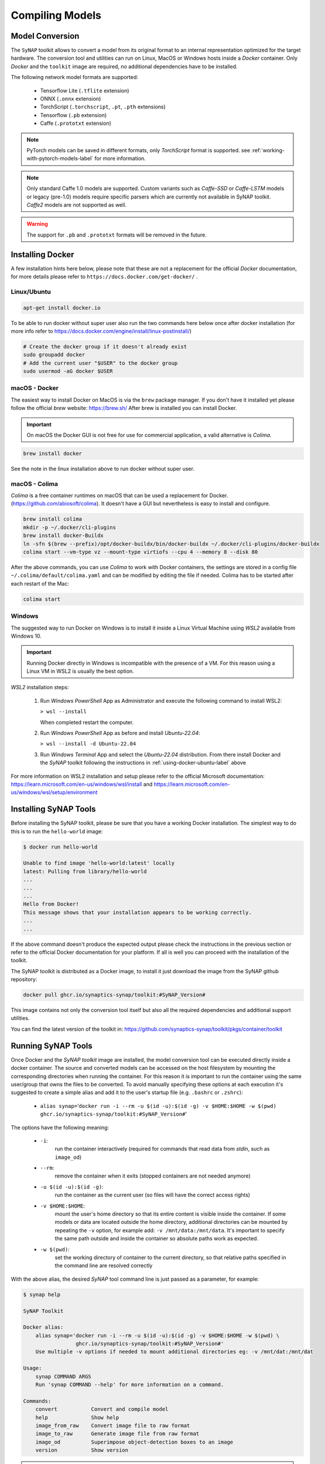 Compiling Models
================


.. highlight:: none


Model Conversion
----------------

The ``SyNAP`` toolkit allows to convert a model from its original format to
an internal representation optimized for the target hardware.
The conversion tool and utilities can run on Linux, MacOS or Windows hosts inside a *Docker* container.
Only `Docker` and the ``toolkit`` image are required, no additional dependencies have to be installed.

The following network model formats are supported:

    - Tensorflow Lite (``.tflite`` extension)
    - ONNX (``.onnx`` extension)
    - TorchScript (``.torchscript``, ``.pt``, ``.pth`` extensions)
    - Tensorflow (``.pb`` extension)
    - Caffe (``.prototxt`` extension)


.. note::

    PyTorch models can be saved in different formats, only `TorchScript` format is supported.
    see :ref:`working-with-pytorch-models-label` for more information.


.. note::

    Only standard Caffe 1.0 models are supported.
    Custom variants such as *Caffe-SSD* or *Caffe-LSTM* models or legacy (pre-1.0) models require
    specific parsers which are currently not available in SyNAP toolkit.
    *Caffe2* models are not supported as well.

.. warning::

    The support for ``.pb`` and ``.prototxt`` formats will be removed in the future.

.. _using-docker-label:

Installing Docker
-----------------

A few installation hints here below, please note that these are not a replacement for the official
`Docker` documentation, for more details please refer to ``https://docs.docker.com/get-docker/`` .

.. _using-docker-ubuntu-label:

Linux/Ubuntu
~~~~~~~~~~~~

.. code-block:: shell

    apt-get install docker.io

To be able to run docker without super user also run the two commands here below once after
docker installation (for more info refer to https://docs.docker.com/engine/install/linux-postinstall/)

.. code-block:: shell

    # Create the docker group if it doesn't already exist
    sudo groupadd docker
    # Add the current user "$USER" to the docker group
    sudo usermod -aG docker $USER

macOS - Docker
~~~~~~~~~~~~~~

The easiest way to install Docker on MacOS is via the ``brew`` package manager.
If you don't have it installed yet please follow the official `brew` website: https://brew.sh/
After brew is installed you can install Docker.

.. important::

    On macOS the Docker GUI is not free for use for commercial application, a valid alternative is `Colima`.


.. code-block:: shell

    brew install docker

See the note in the linux installation above to run docker without super user.


macOS - Colima
~~~~~~~~~~~~~~

`Colima` is a free container runtimes on macOS that can be used a replacement for Docker.
(https://github.com/abiosoft/colima).
It doesn't have a GUI but nevertheless is easy to install and configure.

.. code-block:: shell

    brew install colima
    mkdir -p ~/.docker/cli-plugins
    brew install docker-Buildx
    ln -sfn $(brew --prefix)/opt/docker-buildx/bin/docker-buildx ~/.docker/cli-plugins/docker-buildx
    colima start --vm-type vz --mount-type virtiofs --cpu 4 --memory 8 --disk 80

After the above commands, you can use `Colima` to work with Docker containers, the settings are
stored in a config file ``~/.colima/default/colima.yaml`` and can be modified by editing the file
if needed.
Colima has to be started after each restart of the Mac:

.. code-block:: shell

    colima start

..
    Installation description from:
    https://smallsharpsoftwaretools.com/tutorials/use-colima-to-run-docker-containers-on-macos/ 


Windows
~~~~~~~

The suggested way to run Docker on Windows is to install it inside a Linux Virtual Machine
using *WSL2* available from Windows 10.

.. important::

    Running Docker directly in Windows is incompatible with the presence of a VM.
    For this reason using a Linux VM in WSL2 is usually the best option.

*WSL2* installation steps:

    1. Run *Windows PowerShell* App as Administrator and execute the following command
       to install WSL2:

       ``> wsl --install``
        
       When completed restart the computer.

    2. Run *Windows PowerShell* App as before and install *Ubuntu-22.04*:
    
       ``> wsl --install -d Ubuntu-22.04``

    3. Run *Windows Terminal* App and select the *Ubuntu-22.04* distribution.
       From there install Docker and the *SyNAP* toolkit following the instructions
       in :ref:`using-docker-ubuntu-label` above

For more information on WSL2 installation and setup please refer to the official Microsoft documentation:
https://learn.microsoft.com/en-us/windows/wsl/install and https://learn.microsoft.com/en-us/windows/wsl/setup/environment

.. raw:: latex

    \clearpage


Installing SyNAP Tools
----------------------

Before installing the SyNAP toolkit, please be sure that you have a working Docker installation.
The simplest way to do this is to run the ``hello-world`` image:

.. code-block:: shell

    $ docker run hello-world
    
    Unable to find image 'hello-world:latest' locally
    latest: Pulling from library/hello-world
    ...
    ...
    ...
    Hello from Docker!
    This message shows that your installation appears to be working correctly.
    ...
    ...

If the above command doesn't produce the expected output please check the instructions
in the previous section or refer to the official Docker documentation for your platform.
If all is well you can proceed with the installation of the toolkit.

The SyNAP toolkit is distributed as a Docker image, to install it just download the image from the
SyNAP github repository:

.. code-block:: shell

    docker pull ghcr.io/synaptics-synap/toolkit:#SyNAP_Version#

This image contains not only the conversion tool itself but also all the required dependencies and
additional support utilities.

You can find the latest version of the toolkit in: https://github.com/synaptics-synap/toolkit/pkgs/container/toolkit


.. _running-toolkit-label:

Running SyNAP Tools
-------------------

Once Docker and the *SyNAP toolkit* image are installed, the model conversion tool can be executed
directly inside a docker container.
The source and converted models can be accessed on the host filesystem by mounting the
corresponding directories when running the container. For this reason it is important to run the
container using the same user/group that owns the files to be converted. To avoid manually specifying
these options at each execution it's suggested to create a simple alias and add it to the user's
startup file (e.g. ``.bashrc`` or ``.zshrc``):

    - ``alias synap=``\'``docker run -i --rm -u $(id -u):$(id -g) -v $HOME:$HOME -w $(pwd) ghcr.io/synaptics-synap/toolkit:#SyNAP_Version#``\'

The options have the following meaning:

    - ``-i``:
        run the container interactively (required for commands that read data from *stdin*, such as ``image_od``)
    - ``--rm``:
        remove the container when it exits (stopped containers are not needed anymore)
    - ``-u $(id -u):$(id -g)``:
        run the container as the current user (so files will have the correct access rights)
    - ``-v $HOME:$HOME``:
        mount the user's home directory so that its entire content is visible inside the container.
        If some models or data are located outside the home directory, additional directories can be mounted
        by repeating the ``-v`` option, for example add: ``-v /mnt/data:/mnt/data``.
        It's important to specify the same path outside and inside the container so absolute paths
        work as expected.
    - ``-w $(pwd)``:
        set the working directory of container to the current directory, so that relative paths
        specified in the command line are resolved correctly

With the above alias, the desired *SyNAP* tool command line is just passed as a parameter, for example:

.. code-block::

    $ synap help

    SyNAP Toolkit

    Docker alias:
        alias synap='docker run -i --rm -u $(id -u):$(id -g) -v $HOME:$HOME -w $(pwd) \
                     ghcr.io/synaptics-synap/toolkit:#SyNAP_Version#'
        Use multiple -v options if needed to mount additional directories eg: -v /mnt/dat:/mnt/dat

    Usage:
        synap COMMAND ARGS
        Run 'synap COMMAND --help' for more information on a command.

    Commands:
        convert           Convert and compile model
        help              Show help
        image_from_raw    Convert image file to raw format
        image_to_raw      Generate image file from raw format
        image_od          Superimpose object-detection boxes to an image
        version           Show version


.. important:: as already noted there is no need to be ``root`` to run docker. In case you get a
    *Permission Denied* error when executing the above command, please refer to :ref:`using-docker-ubuntu-label`


The toolkit provides a number of tools to convert and manipulate models and images.

Model conversion can be performed using the ``convert`` command.
It takes in input:

    - a network model
    - the target HW for which to convert the model (e.g. VS680 or VS640)
    - the name of the directory where to generate the converted model
    - an optional yaml metafile that can be used to specify customized conversion options
      (mandatory for .pb models)

In output it generates three files:

    - **model.synap** the converted network model
    - **model_info.txt**  additional information about the generated model for user reference, including:

        - input/output tensors attributes
        - subgraph splitting
        - layer table
        - operation table
        - memory usage

    - **quantization_info.txt**  
        additional quantization information (only if the model is quantized using the toolkit)

An additional ``cache`` directory is also generated to speedup future compilations of the same model.

Example:

.. code-block:: shell

    $ synap convert --model mobilenet_v1_quant.tflite --target VS680 --out-dir mnv1
    $ ls mnv1
    model_info.txt  model.synap  cache



In the case of ``Caffe`` models the weights are not in the ``.prototxt`` file but
stored in a separate file, generally with ``.caffemodel`` extension. This file has to be provided
in input to the converter tool as well. Example::

    $ synap convert --model mnist.prototxt --weights mnist.caffemodel --target VS680 --out-dir out

.. important::

    The model file and the output directory specified must be inside or below a directory mounted
    inside the Docker container (see ``-v`` option in the ``synap`` alias above).

.. raw:: latex

    \clearpage


.. _conversion-metafile:

Conversion Metafile
-------------------

When converting a model it is possible to provide a yaml metafile to customize the generated model,
for example it is possible to specify:

    - the data representation in memory (nhwc or nchw)
    - model quantization options
    - output dequantization
    - input preprocessing options
    - delegate to be used for inference (npu, gpu, cpu)

Example::

  $ synap convert --model mobilenet_v1_quant.tflite --meta mobilenet.yaml \
    --target VS680 --out-dir mnv1

This metafile is mandatory when converting a Tensorflow ``.pb`` model. It can be completely
omitted when converting a quantized ``.tflite`` model.

The best way to understand the content of a metafile is probably to first look at an example,
here below the one for a typical *mobilenet_v1* model, followed by a detailed description of each
field. Most of the fields are optional, mandatory fields are explicitly marked.


.. code-block:: yaml

    delegate: npu

    data_layout: nhwc

    security:
        secure: true
        file: ../security.yaml
    
    inputs:
      - name: input
        shape: [1, 224, 224, 3]
        means: [128, 128, 128]
        scale: 128
        format: rgb
        security: any
        preprocess:
            type: nv21
            size: [1920, 1080]
            crop: true

    outputs:
      - name: MobilenetV1/Predictions/Reshape_1
        dequantize: false
        format: confidence_array

    quantization:
        data_type: uint8
        scheme: default
        mode: standard
        algorithm: standard
        options:
        dataset:
          - ../../sample/*_224x224.jpg


.. raw:: latex

    \clearpage

- ``delegate``

    Select the delegate to use for inference. Available delegates are:

      ``default`` (default, automatically select delegate according to the target HW)

      ``npu``

      ``gpu``

      ``cpu``

    If not specified the default delegate for the target hardware is used.
    It is also possible to specify the delegate on a layer-by-layer basis.
    See section :ref:`heterogeneous_inference`.

- ``data_layout``

    The data layout in memory, allowed values are:  ``default``, ``nchw`` and ``nhwc``.
    
    For Tensorflow and Tensorflow Lite models the default is ``nhwc``. Forcing the converted 
    model to be ``nchw`` might provide some performance advantage when the input data is already
    in this format since no additional data reorganization is needed.
    
    For Caffe and ONNX models the default is ``nchw``. In this case it is not possible to force to
    ``nhwc``.

- ``input_format``

    Format of the input tensors. This is an optional string that will be attached as an attribute 
    to all the network input tensors for which a "format" field has not been specified.

- ``output_format``

    Format of the ouput tensors. This is an optional string that will be attached as an attribute 
    to all the network ouput tensors for which a "format" field has not been specified.

- ``security``

    This section contains security configuration for the model.
    If this section is not present, security is disabled.
    Security is only supported with the ``npu`` delegate.

    - ``secure``
    
        If true enable security for the model.
        For secure models it is also possible to specify the security policy for each input and output.
        A secure model is encrypted and signed at conversion time so that its structure and weights will
        not be accessible and its authenticity can be verified. This is done by a set of keys and 
        certificates files whose path is contained in a security file. 
        
    - ``file``
        Path to the security file. This is a ``yaml`` file with the following fields::

            encryption_key: <path-to-encryption-key-file>
            signature_key: <path-to-signature-key-file>
            model_certificate: <path-to-model-certificate-file>
            vendor_certificate: <path-to-vendor-certificate-file>
        
        Both relative and absolute paths can be used.
        Relative paths are considered relative to the location of the security file itself.
        The same fields can also be specified directly in the model metafile in place of the 'file' field.
        For detailed information on the security policies and how to generate and authenticate a
        secure model please refer to SyNAP_SyKURE.pdf


- ``inputs``
    :sup:`(pb)`
    
    Must contain one entry for each input of the network. Each entry has the following fields:

    - ``name``
      :sup:`(pb)`

      Name of the input in the network graph. For ``tflite`` and ``onnx`` models this field is not
      required but can still be used to specify a different input layer than the default input of the
      network. This feature allows to convert just a subset of a network without having to
      manually edit the source model. For ``.pb`` models or when ``name`` is not specified
      the inputs must be in the same order as they appear in the model.
      When this field is specified the ``shape`` field is mandatory.

    - ``shape``
      :sup:`(pb)`

      Shape of the input tensor. This is a list of dimensions, the order is given by the layout
      of the input tensor in the model (even if a different layout is selected for the compiled model).
      The first dimension must represent by convention the number of samples *N* (also known as
      "batch size") and is ignored in the generated model which always works with a batch-size of 1.
      When this field is specified the ``name`` field is mandatory.
      
    - ``means``
    
      Used to normalize the range of input values.
      A list of mean values, one for each channel in the corresponding input.
      If a single value is specified instead of a list, it will be used for all
      the channels. If not specified a mean of ``0`` is assumed.
      
      The *i-th* channel of each input is normalized as: ``norm = (in - means[i]) / scale``

      Normalization is necessary to bring the input values in the range used when the model has
      been trained. SyNAP does this computation in three occasions:

        - to normalize data from *image* quantization files when the network is quantized
          (note that this doesn't apply to *numpy* quantization files, in this case it is assumed that
          the numpy files have already been normalized)
        - to normalize input data at inference time in the NPU when the network is compiled with
          preprocessing enabled (see the ``preprocess`` option here below)
        - to normalize input data in SW when the network is compiled *without* preprocessing 
          and input data is assigned using the ``Tensor assign()`` method in the SyNAP library

      Note: when converting an 8-bits pre-quantized model and no ``means`` and ``scale``
      are specified they are automatically inferred from the quantization information under
      the assumption that the input is an 8-bits image.
      This allows to convert a pre-quantized model without having to explicitly specify the
      preprocessing information.
      In this case an unspecified mean and scale is not equivalent to specifying a scale of 1 and a mean of 0.
      To avoid any ambiguity it's suggested to always specify both means and scale explicitly.


    - ``scale``
    
      Used to normalize the range of input values.
      The scale is a single value for all the channels in the corresponding input.
      If not specified a scale of ``1`` is assumed.
      More details on normalization in the description of the ``means`` field here above.


    - ``format``
    
      Information about the type and organization of the data in the tensor.
      The content and meaning of this string is custom-defined, however SyNAP Toolkit and
      SyNAP ``Preprocessor`` recognize by convention an initial format type optionally followed
      by one or more named attributes:

      ``<format-type> [<key>=value]...``
      
      Recognised types are:
      
      ``rgb`` (default): 8-bits RGB or RGBA or grayscale image
    
      ``bgr``: 8-bits BGR image or BGRA or grayscale image
     
      Recognised attributes are:
     
      ``keep_proportions=1`` (default): preserve aspect-ratio when resizing an image using ``Preprocessor`` or during quantization.
      ``keep_proportions=0``: don't preserve aspect-ratio when resizing an image using ``Preprocessor`` or during quantization
     
      Any additional attribute if present is ignored by SyNAP.

    - ``preprocess``
    
      Input preprocessing options for this input tensor. It can contain the following fields:

        - ``type``: format of the input data (e.g. ``rgb``, ``nv12``) see the table below

        - ``size``: size of the input image as a list [H, W]

        - ``crop``: enable runtime cropping of the input image

      The meaning of each field is explained in detail in the preprocessing section here below.
      Preprocessing is only supported with the ``npu`` delegate.

    - ``security``
    
      Security policy for this input tensor. This field is only considered for secure models and
      can have the following values:
      
        ``any`` (default): the input can be either in secure or non-secure memory
        
        ``secure``: the input must be in secure memory
        
        ``non-secure``: the input must be in non-secure memory


- ``outputs``
    :sup:`(pb)`
    
    Must contain one entry for each input of the network. Each entry has the following fields:

    - ``name``
      :sup:`(pb)`

      Name of the output in the network graph. For ``tflite`` and ``onnx`` models this field is not
      required but can still be used to specify a different output layer than the default output of the
      network. This feature allows to convert just a subset of a network without having to
      manually edit the source model. For ``.pb`` and ``.onnx`` models or when ``name`` is not specified
      the outputs must be in the same order as they appear in the model.

    - ``dequantize``

      The output of the network is internally dequantized and converted to ``float``. This is more
      efficient then performing the conversion in software.

    - ``format``
    
      Information about the type and organization of the data in the tensor.
      The content and meaning of this string is custom-defined, however SyNAP ``Classifier`` and
      ``Detector`` postprocessors recognize by convention an initial format type optionally followed
      by one or more named attributes:

      ``<format-type> [<key>=value]...``

      All fields are separated by one or more spaces. No spaces allowed between the key and the value.
      Example:

      ``confidence_array class_index_base=0``

      See the ``Classifier`` and ``Detector`` classes for a description of the specific attributes supported.

    - ``security``
    
      Security policy for this output tensor. This field is only considered for secure models and
      can have the following values:
      
        ``secure-if-input-secure`` (default): the output buffer must be in secure memory if at least one input is in secure memory
        
        ``any``: the output can be either in secure or non-secure memory


- ``quantization``
    :sup:`(q)`
    
    Quantization options are required when quantizing a model during conversion, they are
    not needed when importing a model which is already quantized.
    Quantization is only supported with the ``npu`` delegate.

    - ``data_type``

      Data type used to quantize the network. The same data type is used for both activation data
      and weights. Available data types are:
      
          ``uint8`` (default)
        
          ``int8``
          
          ``int16``
          
          ``float16``

      Quantizing to 8 bits provides the best performance in terms of inference speed.
      Quantizing to ``int16`` can provide higher inference accuracy at the price of higher inference
      times. Interesting tradeoffs between speed and accuracy can be achieved using *mixed quantization*,
      that is specifying the data type on a layer-by-layer basis. See section :ref:`mixed_quantization`.

    - ``scheme``

      Select the quantization scheme.
      Available schemes are:
      
        ``default`` (default)
        
        ``asymmetric_affine``
        
        ``dynamic_fixed_point``
        
        ``perchannel_symmetric_affine``

      Scheme ``asymmetric_affine`` is only supported for data types ``int8`` and ``uint8``.
      Scheme ``dynamic_fixed_point`` is only supported for data types ``int8`` and ``int16``.
      Scheme ``perchannel_symmetric_affine`` is only supported for data type ``int8``.
      If the scheme is not specfied or set to ``default``, if will be automatically selected according to the
      data type: ``asymmetric_affine`` will be used for ``uint8``, ``dynamic_fixed_point`` for signed
      types ``int8`` and ``int16``.

    - ``mode``
    
      Select the quantization mode.
      Available modes are:
      
        ``standard`` (default)
        
        ``full``

      The ``standard`` mode should be used most of the times. In this mode only the layer-types for
      which this makes sense are quantized. Other layer types where quantization is not helpful
      are left unchanged (e.g. layers which just change the layout of the data).
      The ``full`` mode forces the quantization of all layers. This can in some cases reduce the
      inference accuracy so should be used only when needed. One case where this is useful is for
      example when the standard quantization doesn't quantize the initial layer so that the input
      remains in float16 which would require data type conversion in software.


    - ``algorithm``
    
      Select the quantization algorithm.
      Available algorithms are:
      
        ``standard`` (default)
        
        ``kl_divergence``

        ``moving_average``

    - ``options``
    
      Special options for fine tuning the quantization in specific cases. Normally not needed.
    
    - ``dataset``
      :sup:`(q)`

      Quantization dataset(s), that it the set of input files to be used to quantize the model.
      In case of multi-input networks, it is necessary to specify one dataset per input.
      Each dataset will consist of the sample files to be applied to the corresponding input during
      quantization.
      
      A sample file can be provided in one of two forms:
      
      1. as an image file (``.jpg`` or ``.png``)
      
      2. as a NumPy file (``.npy``)
      
      Image files are suitable when the network inputs are images, that is 4-dimensional tensors
      (NCHW or NHWC). In this case the ``means`` and ``scale`` values specified for the corresponding
      input are applied to each input image before it is used to quantize the model. Furthermore 
      each image is resized to fit the input tensor.
      
      NumPy files can be used for all kind of network inputs.
      A NumPy file shall contain an array of data with the same shape as the corresponding network input.
      In this case it is not possible to specify a ``means`` and ``scale`` for the input,
      any preprocessing if needed has to be done when the NumPy file is generated. 
      
      To avoid having to manually list the files in the quantization dataset for each input, the
      quantization dataset is instead specified with a list of *glob expressions*, one glob
      expression for each input. This makes it very easy to specify as quantization dataset
      for one input the entire content of a directory, or a subset of it.
      For example all the *jpeg* files in directory *samples* can be indicated with:

        ``samples/*.jpg``

      Both relative and absolute paths can be used. Relative paths are considered relative to
      the location of the metafile itself. It is not possible to specify a mix of image and ``.npy``
      files for the same input.
      For more information on the glob specification syntax, please refer to the python
      documentation: https://docs.python.org/3/library/glob.html

      If the special keyword ``random`` is specified, a random data file will be automatically generated
      for this input. This option is useful for preliminary timing tests, but not for actual quantization.

      If this field is not specified, quantization is disabled.


.. note::

    The fields marked :sup:`(pb)` are mandatory when converting ``.pb`` models.
    The fields marked :sup:`(q)` are mandatory when quantizing models.

.. note::

    The metafile also supports limited variable expansion: ``${ENV:name}`` anywhere in the metafile
    is replaced with the content of the environment variable *name* (or with the empty string if the
    variable doesn't exist). ``${FILE:name}`` in a format string is replaced with the content of the
    corresponding file (the file path is relative to that of the conversion metafile itself).
    This feature should be used sparingly as it makes the metafile not self-contained.


.. _preprocessing:

Preprocessing
-------------

The size, layout, format and range of the data to be provided in the input tensor(s) of a network
is defined when the network model is created and trained.
For example a typical `mobilenet-v1` `.tflite` model will expect an input image of size 224x224,
with NHWC layout and channels organized in RGB order, with each pixel value normalized (rescaled)
in the range [-1, 1].

Unfortunately, in real world usage, the image to be processed is rarely available in this exact format.
For example the image may come from a camera in 1920x1080 YUV format. This image must then be converted
to RGB, resized and normalized to match the expected input.
Many libraries exist to perform this kind of conversion, but the problem is that these computations
are quite compute-intensive, so even if deeply optimized, doing this on the CPU will often require
more time than that required by the inference itself.

Another option is to retrain the network to accept in input the same data format that will be available
at runtime. This option, while sometimes a good idea, also presents its own problems. For example
it might not always be possible or practical to retrain a network, especially if the task has to
be repeated for several input sizes and formats.

To simplify and speedup this task, SyNAP Toolkit allows to automatically insert input preprocessing
code when a model is converted. This code is executed directly in the NPU and in some cases can be an order
of magnitude faster than the equivalent operation in the CPU. An alternative to adding the preprocessing
to the original model is to create a separate "preprocessing model" whose only purpose is to convert
the input image to the desired format and size, and then execute the two models in sequence without
any additional data copy, see :ref:`buffer_sharing`
This can be convenient if the original model is large and the input can come in a variety of possible
formats. Preprocessing models for the most common cases already come preinstalled.

The available preprocessing options are designed for images and support 5 kinds of transformations:

- format conversion (e.g YUV to RGB, or RGB to BGR)
- cropping
- resize and downscale (without preserving proportions)
- normalization to the required value range (e.g. normalize [0, 255] to [-1, 1])
- data-type conversion (from uint8 to the data type of the network input layer, eg float16 or int16)

Preprocessing is enabled by specifying the ``preprocess`` section in the input specification
in the `.yaml` file. This section contains the following fields (the fields marked :sup:`(*)` are mandatory).
Note that the *mean* and *scale* used to normalize the input values don't appear here because they are
the same used to quantize the model (see ``means`` and ``scale`` fields in the input specification).


``type``:sup:`(*)`
~~~~~~~~~~~~~~~~~~

This field specifies the format of the input data that will be provided to the network.
Only image formats are supported at the moment. The SyNAP toolkit will add the required operations to
convert the input data to the ``format`` and layout expected by the network input tensor.
If the ``format`` of the network input tensor is not specified, it is assumed to be ``rgb`` by default.
If this field is set to the empty string or to "``none``", no preprocessing is applied.

Not all conversion are supported: ``gray`` input can only be used if the input tensor has 1 channel.
All the other input formats except ``float32`` can only be used if the input tensor has 3 channels. 

Some input formats generates multiple data inputs for one network tensor. For example if ``nv12``
is specified the converted network will have two inputs: the first for the ``y`` channel,
the second for the ``uv`` channels. The  preprocessing code will combine the data from these two
inputs to feed the single ``rgb`` or ``bgr`` input tensor of the network.

The following table contains a summary of all the supported input formats and for each the properties
and meaning of each generated input tensor.
Note that the layout of the input data is always ``NHWC`` except for the ``rgb888-planar`` 
and ``float32`` formats.
In all cases `H` and `W` represent the height and width of the input image.
If the size of the input image is not explicitly specified these are taken from the ``H`` and ``W``
of the network input tensor. In all cases each pixel component is represented with 8 bits.

The ``float32`` type is a bit special in the sense that in this case the input is not considered
to be an 8-bits image but raw 32-bits floating point values which are converted to the actual data type
of the tensor. For this reason any tensor shape is allowed and resizing via the ``size`` field is not supported.

..
    Original json output from Acuity:
    +------------------------------+-----------+-------------+-----------+-----------------------------+
    | Preprocessing Type           | Input#    | Layout      | Format    | Input Description           |
    +==============================+===========+=============+===========+=============================+
    | yuv444                       | 0         | N1HW        | y8        | Y component                 |
    |                              +-----------+-------------+-----------+-----------------------------+
    |                              | 1         | N1HW        | u8        | U component                 |
    |                              +-----------+-------------+-----------+-----------------------------+
    |                              | 2         | N1HW        | v8        | V component                 |
    +------------------------------+-----------+-------------+-----------+-----------------------------+
    | yuv420                       | 0         | N1HW        | y8        | Y component                 |
    |                              +-----------+-------------+-----------+-----------------------------+
    |                              | 1         | N1HW        | u8        | U component                 |
    |                              +-----------+-------------+-----------+-----------------------------+
    |                              | 2         | N1HW        | v8        | V component                 |
    +------------------------------+-----------+-------------+-----------+-----------------------------+
    | nv12                         | 0         | N1HW        | y8        | Y component                 |
    |                              +-----------+-------------+-----------+-----------------------------+
    |                              | 1         | N1H(Wx2)    | uv8       | UV components interleaved   |
    +------------------------------+-----------+-------------+-----------+-----------------------------+
    | gray                         | 0         | N1HW        | y8        | Y component                 |
    +------------------------------+-----------+-------------+-----------+-----------------------------+
    | rgb                          | 0         | N1H(Wx3)    | rgb       | RGB components interleaved  |
    +------------------------------+-----------+-------------+-----------+-----------------------------+
    | bgra                         | 0         | N1H(Wx4)    | bgra      | BGRA components interleaved |
    +------------------------------+-----------+-------------+-----------+-----------------------------+
    | rgb888p                      | 0         | N3HW        | rgb       | RGB components planar       |
    +------------------------------+-----------+-------------+-----------+-----------------------------+
    | rgb888p3                     | 0         | N1HW        | r8        | Red component               |
    |                              +-----------+-------------+-----------+-----------------------------+
    |                              | 1         | N1HW        | g8        | Green component             |
    |                              +-----------+-------------+-----------+-----------------------------+
    |                              | 2         | N1HW        | b8        | Blue component              |
    +------------------------------+-----------+-------------+-----------+-----------------------------+


+------------------------------+-----------+-------------+-----------+-----------------------------+
| Preprocessing Type           | Input#    | Shape       | Format    | Input Description           |
+==============================+===========+=============+===========+=============================+
| yuv444                       | 0         | NHW1        | y8        | Y component                 |
|                              +-----------+-------------+-----------+-----------------------------+
|                              | 1         | NHW1        | u8        | U component                 |
|                              +-----------+-------------+-----------+-----------------------------+
|                              | 2         | NHW1        | v8        | V component                 |
+------------------------------+-----------+-------------+-----------+-----------------------------+
| yuv420                       | 0         | NHW1        | y8        | Y component                 |
|                              +-----------+-------------+-----------+-----------------------------+
|                              | 1         | N(H/2)(W/2)1| u8        | U component                 |
|                              +-----------+-------------+-----------+-----------------------------+
|                              | 2         | N(H/2)(W/2)1| v8        | V component                 |
+------------------------------+-----------+-------------+-----------+-----------------------------+
| nv12                         | 0         | NHW1        | y8        | Y component                 |
|                              +-----------+-------------+-----------+-----------------------------+
|                              | 1         | N(H/2)(W/2)2| uv8       | UV components interleaved   |
+------------------------------+-----------+-------------+-----------+-----------------------------+
| nv21                         | 0         | NHW1        | y8        | Y component                 |
|                              +-----------+-------------+-----------+-----------------------------+
|                              | 1         | N(H/2)(W/2)2| vu8       | VU components interleaved   |
+------------------------------+-----------+-------------+-----------+-----------------------------+
| gray                         | 0         | NHW1        | y8        | Y component                 |
+------------------------------+-----------+-------------+-----------+-----------------------------+
| rgb                          | 0         | NHW3        | rgb       | RGB components interleaved  |
+------------------------------+-----------+-------------+-----------+-----------------------------+
| bgra                         | 0         | NHW4        | bgra      | BGRA components interleaved |
+------------------------------+-----------+-------------+-----------+-----------------------------+
| rgb888p                      | 0         | N3HW        | rgb       | RGB components planar       |
+------------------------------+-----------+-------------+-----------+-----------------------------+
| rgb888p3                     | 0         | NHW1        | r8        | Red component               |
|                              +-----------+-------------+-----------+-----------------------------+
|                              | 1         | NHW1        | g8        | Green component             |
|                              +-----------+-------------+-----------+-----------------------------+
|                              | 2         | NHW1        | b8        | Blue component              |
+------------------------------+-----------+-------------+-----------+-----------------------------+
| float32                      | 0         | any         |           | Floating point data         |
+------------------------------+-----------+-------------+-----------+-----------------------------+


.. note::

    Specifying a *dummy* preprocessing (for example from ``rgb`` input to ``rgb`` tensor) can be
    a way to implement normalization and data-type conversion using the NPU HW instead of doing the
    same operations in SW.


``size``
~~~~~~~~

This optional field allows to specify the size of the input image as a list containing the H and W
dimensions in this order. Preprocessing will rescale the input image to the size of the corresponding
input tensor of the network. The proportions of the input image are not preserved.
If this field is not specified the `WxH` dimension of the input image will be the same as the 
W and H of the network tensor.


``crop``
~~~~~~~~~

Enable cropping. If specified, 4 additional scalar input tensors are added to the model (they can be
seen in the generated ``model_info.txt``).
These inputs contain a single 32 bits integer each and are used to specify at runtime 
the dimension and origin of the cropping rectangle inside the input image.
If security is enabled these additional inputs will have security attribute "any" so that
it is always possible to specify the cropping coordinates from the user application even if
the model and the other input / output tensors are secure.
The cropping inputs are added after the original model input in the following order:

    - width of the cropping rectangle
    - height of the cropping rectangle
    - left coordinate of the cropping rectangle
    - top coordinate of the cropping rectangle

These inputs should be written using the ``Tensor`` scalar ``assign()`` method which accepts
a value in pixels and converts it to the internal representation.
Preprocessing will rescale the specified cropping rectangle to the size of the corresponding
input tensor of the network. The proportions of the input image are not preserved.
The area of the image outside the cropping rectangle is ignored.
The cropping coordinates must be inside the dimension of the input image, oherwise the content
of the resulting image is undefined.


Model Quantization
------------------

In order to efficiently run a model on the NPU HW it has to be *quantized*.
Quantization consist of reducing the precision of the weights and activations of the model, so that
computations can be done using 8-bits or 16-bits integer values, instead of the much more computationally
intensive 32 bits floating point.
A common side-effect of quantization is often to reduce the accuracy of the results, so it must be done
with care.

There are three ways in which a model can be quantized:

    - during training, using quantization-aware training features available in recent training
      framework such as Tensorflow and Pytorch. These techniques allow to compensate for the 
      reduced precision induced by quantization during the training phase itself, thus providing
      in priciple better results.

    - after training, using the same training framework, to convert a trained floating point model
      into a quantized one (e.g. convert the model to a quantized ``uint8`` ``.tflite`` model.
      The advantage of both these methods is that they benefit from advances
      in the quantization techniques in these frameworks and the generated model is still a standard
      model, so the effect of quantization can be tested and evaluated using standard tools.
   
    - when converting the model using the SyNAP toolkit. This is the most convenient way to quantize
      models outside any traning framework and to take advantage of specific features of the SyNAP
      NPU and toolkit (e.g. 16-bits or mixed-type quantization).


In order to quantize a model it is necessary to determine an estimate of the range
of the output values of each layer. This can be done by running the model on a set of sample
input data and analyzing the resulting activations for each layer.
To achieve a good quantization these sample inputs should be as representative as possible of
the entire set of expected inputs. For example for a classification network the quantization
dataset should contain at least one sample for each class. This would be the bare minimum,
better quantization results can be achieved by providing multiple samples for each class,
for example in different conditions of size, color and orientation. In case of multi-input
networks, each input must be fed with an appropriate sample at each inference.


Quantization Images Resize
~~~~~~~~~~~~~~~~~~~~~~~~~~

The image files in the quantization dataset don't have to match the size of the input tensor.
SyNAP toolkit automatically resizes each image to fit the input tensor. Starting from SyNAP 2.6.0
this transformation is done by preserving the aspect-ratio of the image content. If the image and
the tensor have different aspect ratios, gray bands are added to the input
image so that the actual content is not distorted.
This corresponds to what is normally done at runtime and is important in order to achieve a
reliable quantization. The aspect ratio is not preserved if the ``format`` string of the
corresponding input contains the ``keep_proportions=0`` attribute: in this case the image is simply
resized to fill the entire input tensor.


Data Normalizaton
~~~~~~~~~~~~~~~~~

When a model is trained the input data are often normalized in order to bring them to a range
more suitable for training. It's quite common to bring them in a range [-1, 1] by subtracting the mean
of the data distribution and dividing by the range (or standard deviation).
A different mean value can be used for each channel.

In order to perform quantization correctly it is important to apply the same transformation to the
input images or input samples used. If this is not done, the model will be quantized using
a data distribution that is not the same as that used during training (and during inference) 
with poor results. This information has to be specified in the ``means`` and ``scale`` fields
in the conversion metafile and will be applied to all input *image* files in the quantization
dataset for the corresponding input using the formula::

    norm = (in - means[channel]) / scale


For *data* (`.npy``) files this is not done, it is assumed that they are already normalized.

In addition, the same transformation must also be applied at runtime on the input data when doing
inference. If the model has been compiled with preprocessing enabled, data normalization is
embedded in the model and will take place during inference inside the NPU.
Otherwise data has to be normalized in SW. The ``Tensor`` class provides an ``assign()`` method
that does exactly this, using the same ``means`` and ``scale`` fields specified
in the conversion metafile (this method is smart enough to skip SW normalization when normalization
is embedded in the model). 

HW and SW normalization can be used interchangeably, and provide the same result.
NPU normalization is generally somewhat faster, but this has to be checked case by case.
In case of SW normalization, using the same mean for all the channels or using a mean of 0
and scale of 1 can in some cases improve performance: for example if affine quantization is used
the normalization and quantization formula (``qval = (normalized_in + zero_point) * qscale``)
can become one the inverse of the other thus resulting in a very efficient direct data copy.

The ``Tensor::assign()`` method is optimized to handle each case in the most efficient way possible.
If needed this could be further improved by the customer by taking advantage of the 
ARM NEON SIMD instructions.


Quantization and Accuracy
~~~~~~~~~~~~~~~~~~~~~~~~~

As already noted quantizing a model, even if done correctly, will often result is some sort of
accuracy loss when compared to the original floating point model.
This effect can be reduced by quantizing the model to 16 bits, but the inference time will be higher.
As a rule of thumb quantizing a model to 16 bits will double the inference time compared to the same
model quantized to 8 bits.

The quantization errors introduced are not uniform across all the layers, they might be small for
some layer and relevant for others. The *Quantization Entropy* is a measure of the error introduced
in each layer.

A ``quantizaton_entropy.txt`` file can be generated by quantizing a model with the ``kl_divergence``
algorithm. This file will contain the quantization entropy for each weight and activation tensor
in the network. It can be used as a guide to understand where errors are introduced in the network.
Each entropy value is in the range [0, 1], the closer to 1 the higher the quantization
error introduced.  The ``kl_divergence`` algorithm is an iterative algorithm based on 
https://arxiv.org/pdf/1501.07681v1.pdf and tries to minimize the Kullback-Leibler divergence
between the original and quantized outputs. It is slower than the standard algorithm but
can produce more accurate results.

The quantization error for problematic layers can be reduced by keeping them in float16 or
quantizing them to 16 bits integer using mixed quantization.


Per-Channel Quantization
~~~~~~~~~~~~~~~~~~~~~~~~

SyNAP supports per-channel quantization by specifiying the ``perchannel_symmetric_affine`` quantization scheme.
With this scheme weights scales are computed per-channel (each channel has its own scale),
while activations will still have a single scale and bias for the entire tensor an in ``asymmetric_affine`` quantization.
When weight values distribution changes a lot from one channel to the other, having a separate scale
for each channel can provide a more accurate approximation of the original weights and so an improved
inference accuracy


.. _mixed_quantization:


Mixed Quantization
~~~~~~~~~~~~~~~~~~

Mixed quantization is a feature of the SyNAP toolkit that allows to choose the data type to be used
for each layer when a network is quantized during conversion.
This allows to achieve a custom balance between inference speed and accuracy.

Different approaches are possible:

    - quantize the entire network to 16 bits and keep just the input in 8 bits.
      This provides the best accuracy possible and can be convenient when the input is an 8-bits image
      since it avoids the need to perform the 8-to-16 bits conversion is SW (note that this is not
      needed if preprocessing is used as it will also take care of the type conversion)
      
    - quantize most of the network in 8 bits and just the *problematic* layers with ``int16`` or
      even ``float16``.
      The quantization entropy can provide a guide to select the layers which would get
      more benefit from 16 bits. Note however that each change in data-type requires a conversion
      layer before and after it, so it is normally a good idea to avoid changing data-type too
      many times

    - quantize the initial part (*backbone*) of the network in ``uint8`` and switch to ``int16`` for the
      last part (*head*). This is often a good choice when the input of the network is an 8-bits
      image, as networks should not be too sensitive in general to small noise in the input.
      Using 16 bits processing in the head allows to compute the final results (e.g. bounding boxes)
      with much greater precision without adding too much in term of inference time


To see how this is done let's consider the very simple model in :ref:`quant_sample_model`.

.. _quant_sample_model:
.. uml::
    :scale: 50%
    :caption: Sample Model

    skinparam monochrome true
    skinparam handwritten false
    hide members
    hide methods
    hide fields
    interface input1
    class conv1
    class conv2
    class conv3
    class conv4
    class conv5
    class conv6

    input1  --> conv1
    conv1  --> conv2
    conv2  --> conv3
    conv3  --> conv4
    conv2  --> conv5
    conv5  --> conv6

This model has one input and six convolutions.
We've already seen how to compile it with uniform quantization, for example using 16 bits integers:

.. code-block:: yaml

    quantization:
        data_type: int16


Instead of a single type, the ``data_type`` field can contain an association map between
layer-names and layer-types. Layer names are those that appear in the model to be converted, it's
easy to see them using free tools such as *Netron*. So, the previous example is equivalent to:

.. code-block:: yaml

    quantization:
        data_type:
            input1: int16
            conv1: int16
            conv2: int16
            conv3: int16
            conv4: int16
            conv5: int16
            conv6: int16


To perform mixed-type quantization just select the desired type for each layer. The only limitation
is that ``uint8`` and ``int8`` types can't be both present at the same time. For example we can
choose to quantize the input and first convolution to 8 bits, the internal convolutions to 16 bits,
and to keep the final convolutions in floating point:

.. code-block:: yaml

    quantization:
        data_type:
            input1: uint8
            conv1: uint8
            conv2: int16
            conv3: int16
            conv4: float16
            conv5: int16
            conv6: float16

Real models can often have well above one hundred layers, so writing an exhaustive list of all the layers
can become confusing and error-prone. To keep the type specification simpler there are a few
shortcuts that can be used. First of all, layers can be omitted: layers not explicitly
listed will be quantized by default to ``uint8``. Furthermore, some special conventions in the layer 
name specification can help:

    - INPUTS : this special name is automatically expanded to the names of all the inputs of the network
    - '*@layerId*' : a name preceded by the '@' suffix is interpreted as a *layerID* (see note below)
    - *layername...* : a name followed by three dots, is expanded to the names of all the layers that
      *follows* the layer specified in the model (in execution order). Useful when for example
      we want to use the same data type for the head of the network or an entire branch.
    - ``'*'`` : expanded to the names of all the layers that haven't been explicitly specified

The type specifications are applied in the order they are declared (except for '*') so it is possible
to further override the type of layers already specified.

.. note::

    During the compilation of a model several optimizations are applied and some layers
    in the original network may be fused together or optimized away completely.
    For optimized away layers it is of course not possible to specify the data type.
    For fused layers the issue is that they will not have the same name as the original layers.
    In this case it is possible to identify them by *layerId*: a *layerId* is a unique identifier
    assigned to each compiled layer. This is also a convenient way to identify layers in case the
    original model has layers with ambiguous or empty names. It is possible to see the list of all
    layerIDs for a compiled model in the generated ``quantization_info.yaml``
    or ``quantization_entropy.txt`` file.


Lets's see a few examples applied to our sample network.

.. code-block:: yaml

    # Quantize input1 as int8, everything else as int16
    quantization:
        data_type:
            INPUTS: int8
            '*': int16


.. code-block:: yaml

    # Quantize as uint8 but use int16 for conv3, conv4, conv5, conv6
    quantization:
        data_type:
            '*': uint8
            conv2...: int16



.. code-block:: yaml

    # Quantize as uint8 but use int16 for conv3, conv4, conv6 but float16 for conv5
    quantization:
        data_type:
            '*': uint8
            conv2...: int16
            conv5: float16

In the two examples above the specification ``'*': uint8`` could have been avoided since ``uint8``
is already the default, but helps in making the intention more explicit.

If we specify the data type for a layer that has been fused, we will get a "*Layer name*" error at conversion time.
In this case we have to look for the *layerId* of the corresponding fused layer in ``quantization_info.yaml``
and use the "@" syntax as explained above. For example if in our sample model ``conv5`` and ``conv6``
have been fused, we will get an error if we specify the type for ``conv5`` alone.
Looking in ``quantization_info.yaml`` we can find the ID of the fused layer, as in:
``'@Conv_Conv_5_200_Conv_Conv_6_185:weight':``


We can then use this layer ID in the metafile to specify the data type of the fused layers:

.. code-block:: yaml

    # Quantize as uint8 but use int16 for conv3, conv4, conv6 but float16 for fused conv5+conv6
    quantization:
        data_type:
            '*': uint8
            conv2...: int16
            '@Conv_Conv_5_200_Conv_Conv_6_185': float16



.. raw:: latex

    \clearpage


.. _heterogeneous_inference:

Heterogeneous Inference
-----------------------

In some cases it can be useful to execute different parts of a network on different hardware.
For example consider an object detection network, where the initial part contains a bunch of convolutions
and the final part some postprocessing layer such as `TFLite_Detection_PostProcess`.
The NPU is heavily optimized for executing convolutions, but doesn't support the postprocessing layer,
so the best approach would be to execute the initial part of the network on the NPU
and the postprocessing on the CPU.

This can be achieved by specifying the delegate to be used on a per-layer basis, using the same syntax
as we've seen for mixed quantization in section :ref:`mixed_quantization`.
For example, considering again the Model in :ref:`quant_sample_model`, we can specify that
all layers should be executed on the NPU, except ``conv5`` and the layers that follows it
which we want to execute on the GPU:

.. code-block:: yaml

    # Execute the entire model on the NPU, except conv5 and conv6
    delegate:
        '*': npu
        conv5: gpu
        conv5...: gpu

Another advantage of distributing processing to different hardware delegates is that 
when the model is organized in multiple independent branches (so that a branch can be executed
without having to wait for the result of another branch), and each is executed on a different HW unit
then the branches can be executed in parallel.

In this way the overall inference time can be reduced to the time it takes to execute the slowest branch.
Branch parallelization is always done automatically whenever possible.

.. note::

    Branch parallelization should not be confused with in-layer parallelization, which is also
    always active when possible. In the example above the two branches `(conv3,conv4)` and `(conv5,conv6)`
    are executed in parallel, the former the NPU and the latter on the GPU.
    In addition, each convolution layer is parallelized internally by taking advantage
    of the parallelism available in the NPU and GPU HW.

.. raw:: latex

    \clearpage

.. _model_conversion_tutorial:

Model Conversion Tutorial
-------------------------
Let's see how to convert and run a typical object-detection model.

    1. Download the sample `ssd_mobilenet_v1_1_default_1.tflite` object-detection model:

       https://tfhub.dev/tensorflow/lite-model/ssd_mobilenet_v1/1/default/1

    2. Create a conversion metafile ``ssd_mobilenet.yaml`` with the content here below
       (Important: be careful that newlines and formatting must be respected but they are lost
       when doing copy-paste from a pdf)::
        
        outputs:
        - name: Squeeze
          dequantize: true
          format: tflite_detection_boxes y_scale=10 x_scale=10 h_scale=5 w_scale=5 anchors=${ANCHORS}
        - name: convert_scores
          dequantize: true
          format: per_class_confidence class_index_base=-1

       A few notes on the content of this file:
      
         "``name: Squeeze``" and "``name: convert_scores``"
           explicitly specifiy the output tensors
           where we want model conversion to stop. The last layer (``TFLite_Detection_PostProcess``)
           is a custom layer not suitable for NPU acceleration, so it is implemented in software
           in the ``Detector`` postprocessor class.

         "``dequantize: true``"
           performs conversion from quantized to float directly in the NPU.
           This is much faster than doing conversion in software.
         
         "``tflite_detection_boxes``" and "``convert_scores``"
           represents the content and data organization in these tensors
         
         "``y_scale=10``" "``x_scale=10``" "``h_scale=5``" "``w_scale=5``"
           corresponds to the parameters in the ``TFLite_Detection_PostProcess`` layer in the network

         "``${ANCHORS}``"
           is replaced at conversion time with the ``anchor`` tensor from the 
           ``TFLite_Detection_PostProcess`` layer. This is needed to be able to compute the bounding
           boxes during postprocessing.
         
         "``class_index_base=-1``"
           this model has been trained with an additional background class
           as index 0, so we subtract 1 from the class index during postprocessing to conform to the
           standard `coco` dataset labels.


    3. Convert the model (be sure that the model, meta and output dir are in a directory visible
        in the container, see ``-v`` option in :ref:`running-toolkit-label`)::

        $ synap convert --model ssd_mobilenet_v1_1_default_1.tflite --meta ssd_mobilenet.yaml --target VS680 --out-dir compiled"

    4. Push the model to the board::
    
        $ adb root
        $ adb remount
        $ adb shell mkdir /data/local/tmp/test
        $ adb push compiled/model.synap /data/local/tmp/test


    5. Execute the model::
    
        $ adb shell
        # cd /data/local/tmp/test
        # synap_cli_od -m model.synap $MODELS/object_detection/coco/sample/sample001_640x480.jpg"

        Input image: /vendor/firmware/.../sample/sample001_640x480.jpg (w = 640, h = 480, c = 3)
        Detection time: 5.69 ms
        #   Score  Class  Position  Size     Description
        0   0.70       2  395,103    69, 34  car
        1   0.68       2  156, 96    71, 43  car
        2   0.64       1  195, 26   287,445  bicycle
        3   0.64       2   96,102    18, 16  car
        4   0.61       2   76,100    16, 17  car
        5   0.53       2  471, 22   167,145  car


.. _model-profiling-label:

Model Profiling
---------------

When developing and optimizing a model it can be useful to understand how the execution time is
distributed among the layers of the network. This provides an indication of which layers are executed
efficiently and which instead represent bottlenecks.

In order to obtain this information the network has to be executed step by step so that
each single timing can be measured. For this to be possible the network must be generated with
additional profiling instructions by calling ``synap_convert.py`` with the ``--profiling`` option,
for example::

$ synap convert --model mobilenet_v2_1.0_224_quant.tflite --target VS680 --profiling --out-dir mobilenet_profiling

.. note::

    Even if the execution time of each layer doesn't change between *normal* and *profiling* mode,
    the overall execution time of a network compiled with profiling enabled will be noticeably
    higher than that of the same network compiled without profiling, due to the fact that NPU
    execution has to be started and suspended several times to collect the profiling data.
    For this reason profiling should normally be disabled, and enabled only when needed for
    debugging purposes.

.. note::

    When a model is converted using SyNAP toolkit, layers can be fused, replaced with equivalent
    operations and/or optimized away, hence it is generally not possible to find a one-to-one
    correspondence between the items in the profiling information and the nodes in the original network.
    For example adjacent convolution, ReLU and Pooling layer are fused together in a single
    *ConvolutionReluPoolingLayer* layer whenever possible.
    Despite these optimizations the correspondence is normally not too difficult to find.
    The layers shown in the profiling correspond to those listed in the `model_info.txt` file
    generated when the model is converted.

After each execution of a model compiled in profiling mode, the profiling information will be
available in `sysfs`, see :ref:`sysfs-networks`. Since this information is not persistent
but goes away when the network is destroyed, the easiest way to collect it is by using `synap_cli`
program. The ``--profling <filename>`` option allows to save a copy of the `sysfs` `network_profile` file
to a specified file before the network is destroyed::

    $ adb push mobilenet_profiling $MODELS/image_classification/imagenet/model/
    $ adb shell
    # cd $MODELS/image_classification/imagenet/model/mobilenet_profiling
    # synap_cli -m model.synap --profiling mobilenet_profiling.txt random
    
    # cat mobilenet_profiling.txt
    pid: 21756, nid: 1, inference_count: 78, inference_time: 272430, inference_last: 3108, iobuf_count: 2, iobuf_size: 151529, layers: 34
    | lyr |   cycle | time_us | byte_rd | byte_wr | type
    |   0 |  152005 |     202 |  151344 |       0 | TensorTranspose
    |   1 |  181703 |     460 |    6912 |       0 | ConvolutionReluPoolingLayer2
    |   2 |    9319 |      51 |    1392 |       0 | ConvolutionReluPoolingLayer2
    |   3 |   17426 |      51 |    1904 |       0 | ConvolutionReluPoolingLayer2
    |   4 |   19701 |      51 |    1904 |       0 | ConvolutionReluPoolingLayer2
    ...
    |  28 |   16157 |      52 |    7472 |       0 | ConvolutionReluPoolingLayer2
    |  29 |  114557 |     410 |  110480 |       0 | FullyConnectedReluLayer
    |  30 |  137091 |     201 |    2864 |    1024 | Softmax2Layer
    |  31 |       0 |       0 |       0 |       0 | ConvolutionReluPoolingLayer2
    |  32 |       0 |       0 |       0 |       0 | ConvolutionReluPoolingLayer2
    |  33 |     670 |      52 |    1008 |       0 | ConvolutionReluPoolingLayer2


Compatibility with SyNAP 2.x
----------------------------

SyNAP 3.x is fully backward compatible with SyNAP 2.x.

  - It is possible to execute models compiled with SyNAP 3.x toolkit with SyNAP 2.x runtime.
    The only limitation is that in this case heterogeneous compilation is not available and the
    entire model will be executed on the NPU. This can be done by specifying the ``--out-format nb``
    option when converting the model. In this case the toolkit will generate in output the legacy
    ``model.nb`` and ``model.json`` files instead of the ``model.synap`` file::

    $ synap convert --model mobilenet_v2_1.0_224_quant.tflite --target VS680 --out-format nb --out-dir mobilenet_legacy

  - It is possible to execute models compiled with SyNAP 2.x toolkit with SyNAP 3.x runtime
  
  - SyNAP 3.x API is an extension of SyNAP 2.x API, so all the existing applications can be used
    without any modification


.. _working-with-pytorch-models-label:


Working with PyTorch Models
---------------------------

PyTorch framework supports very flexible models where the architecture and behaviour of the network
is defined using Python classes instead of fixed graph layers as for example in `TFLite`.
When saving a model, normally only the ``state_dict``, that is the learnable parameters, are saved and not
the model structure itself (https://pytorch.org/tutorials/beginner/saving_loading_models.html#saving-loading-model-for-inference).
The original Python code used to define the model is needed to reload the model
and execute it. For this reason there is no way for the toolkit to directly import a PyTorch model
from a `.pt` file containing only the learnable parameters.

When saving a torch model in a `.pt` file it is also possible to include references to the Python classes
defining the model but even in this case it's impossible to recreate the model from just the `.pt` file 
without the exaact python source tree used to generate it.

A third possibility is to save the model in `TorchScript` format. In this case the saved model 
contains both the the learnable parameters `and` the model structure.

This format can be imported directly using the SyNAP toolkit.

For more info on how to save a model in the `TorchScript` format see:
https://pytorch.org/tutorials/beginner/saving_loading_models.html#export-load-model-in-torchscript-format

An alternative way to save a model in TorchScript format is to use `tracing`.
Tracing records the operations that are executed when a model is run and is a good way to convert
a model when exporting with ``torch.jit.script`` is problematic, for example when the model
has a dynamic structure.
In both cases the generated file will have the same format, so models saved with tracing can also be imported directly.
A detailed comparison of the two techniques is available online searching for "pytorch tracing vs scripting".

Here below an example of saving a torch model with scripting or tracing:

.. code-block:: python

    import torch
    import torchvision
    
    # An instance of your model
    model = torchvision.models.mobilenet_v2(pretrained=True)
    
    # Switch the model to eval model
    model.eval()
    
    # Generate a torch.jit.ScriptModule via scripting
    mobilenet_scripted = torch.jit.script(model)
    
    # Save the scripted model in TorchScript format
    mobilenet_scripted.save("mobilenet_scripted.torchscript")
    
    
    # An example input you would normally provide to your model's forward() method.
    example = torch.rand(1, 3, 224, 224)
    
    # Generate a torch.jit.ScriptModule via tracing
    mobilenet_traced = torch.jit.trace(model, example)
    
    # Save the traced model in TorchScript format
    mobilenet_traced.save("mobilenet_traced.torchscript")


.. important::

    Even if there exists multiple possible ways to save a PyTorch model to a file, there is no
    agreed convention for the extension used in the different cases, and `.pt` or `.pth` extension is commonly used
    no matter the format of the file. Only `TorchScript` models can be imported with the SyNAP toolkit,
    if the model is in a different format the import will fail with an error message.

.. note::

    Working with `TorchScript` models is not very convenient when performing mixed quantization or
    heterogeneous inference, as the model layers sometimes don't have names or the name is modified during the
    import process and/or there is not a one-to-one correspondence between the layers in the original
    model and the layers in the imported one. The suggestion in this case is to compile the model
    with the ``--preserve`` option and then look at the intermediate ``build/model.onnx`` file
    inside the output directory.


An even more portable alternative to exporting a model to TorchScript is to export it to ONNX format.
The required code is very similar to the one used to trace the model:

.. code-block:: python

    import torch
    import torchvision
    
    # An instance of your model
    model = torchvision.models.mobilenet_v2(pretrained=True)
    
    # Switch the model to eval model
    model.eval()
    
    # Export the model in ONNX format
    torch.onnx.export(model, torch.rand(1, 3, 224, 224), "mobilenet.onnx")



Importing YOLO PyTorch Models
~~~~~~~~~~~~~~~~~~~~~~~~~~~~~

The popular YOLO library from `ultralytics` provides pretrained .pt models on their website.
All these models are not in `TorchScript` format and so can't be imported directly with the SyNAP toolkit.
nevertheless it's very easy to export them to `ONNX` or `TorchScript` so that they can be imported:

.. code-block:: python

    from ultralytics import YOLO

    # Load an official YOLO model
    model = YOLO("yolov8s.pt")

    # Export the model in TorchScript format
    model.export(format="torchscript", imgsz=(480, 640))

    # Export the model in ONNX format
    model.export(format="onnx", imgsz=(480, 640))


More information on exporting YOLO models to ONNX in https://docs.ultralytics.com/modes/export/
Most public-domain machine learning packages provide similar export functions for their PyTorch models.
